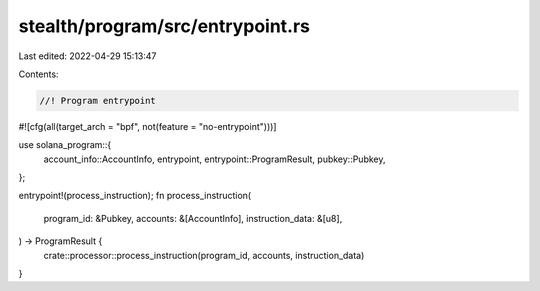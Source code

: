 stealth/program/src/entrypoint.rs
=================================

Last edited: 2022-04-29 15:13:47

Contents:

.. code-block:: rs

    //! Program entrypoint

#![cfg(all(target_arch = "bpf", not(feature = "no-entrypoint")))]

use solana_program::{
    account_info::AccountInfo,
    entrypoint,
    entrypoint::ProgramResult,
    pubkey::Pubkey,
};

entrypoint!(process_instruction);
fn process_instruction(
    program_id: &Pubkey,
    accounts: &[AccountInfo],
    instruction_data: &[u8],
) -> ProgramResult {
    crate::processor::process_instruction(program_id, accounts, instruction_data)
}


